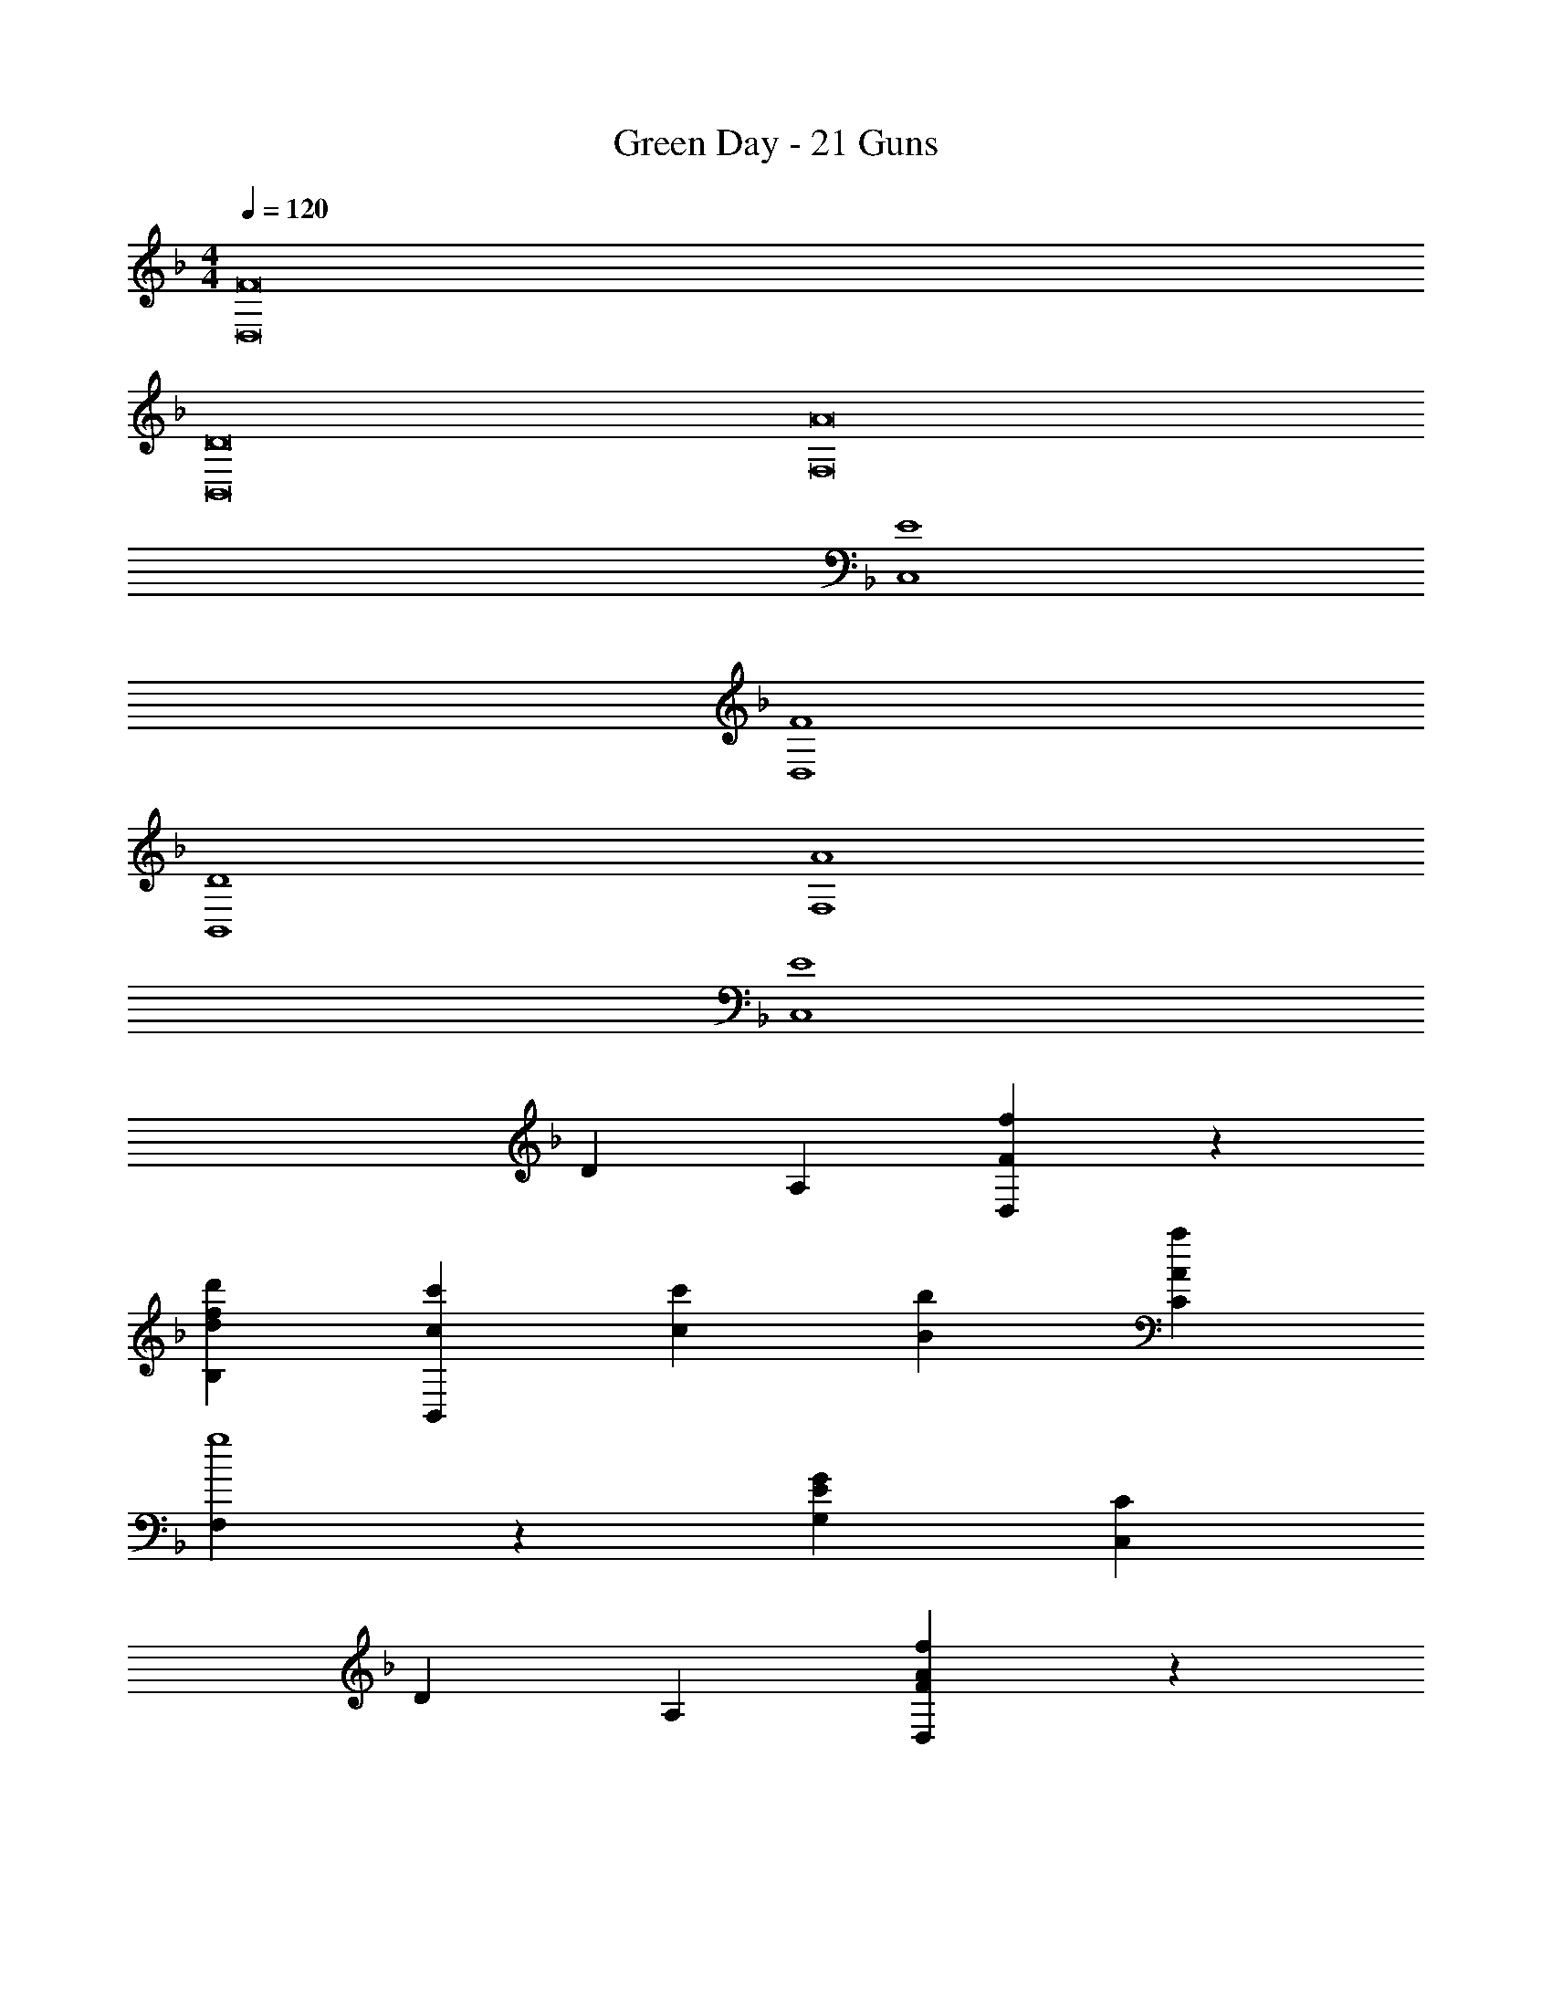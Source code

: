 X: 1
T: Green Day - 21 Guns
Z: ABC Generated by Starbound Composer
L: 1/4
M: 4/4
Q: 1/4=120
K: F
[z4F8D,8] 
[z4D8B,,8] 
[z4A8F,8] 
[E4C,4] 
[F4D,4] 
[D4B,,4] 
[A4F,4] 
[E4C,4] 
[z8/5D16/5] [z4/5A,8/5] [F4/5f4/5D,4/5] z8/5 
[z4/5d8/5f8/5d'8/5B,8/5] [c'4/5c4/5B,,4/5] [z4/5c16/5c'16/5] [z4/5b12/5B12/5] [z4/5a8/5A8/5C8/5] 
[F,4/5g4] z8/5 [z4/5G8/5E8/5G,8/5] [C4/5C,4/5] 
[z8/5D16/5] [z4/5A,8/5] [F4/5A4/5f4/5D,4/5] z8/5 
[z4/5d8/5f8/5d'8/5B,8/5] [A4/5a4/5B,,4/5] [z4/5A16/5a16/5] [z4/5B12/5b12/5] [z4/5c'8/5c8/5C8/5] 
[F,4/5g4] z8/5 [z4/5G8/5E8/5G,8/5] [C4/5C,4/5] 
[z8/5D16/5] [z4/5A,8/5] [F4/5f4/5A4/5D,4/5] z8/5 
[z4/5d8/5d'8/5f8/5B,8/5] [c'4/5c4/5B,,4/5] [z4/5c'16/5] [z4/5B12/5b12/5] [z4/5a8/5A8/5C8/5] 
[c4/5F,4/5] z8/5 [z4/5A8/5d8/5a8/5G,8/5C8/5] [G4/5g4/5C,4/5] 
[z12/5g32/5G32/5] [z4/5d4] [z4/5f16/5F16/5B16/5] 
[z4/5B,,12/5] [z4/5B,8/5F,8/5] [A4/5a4/5] [z4/5C32/5] [z16/5c28/5g28/5] 
[z4/5C,12/5] [G8/5C8/5E8/5G,8/5] [z4/5D16/5] [z4/5D,,12/5] 
[z4/5D,8/5] F4/5 z4/5 [z4/5B,,,12/5] [z4/5F8/5d8/5B,,8/5] 
c4/5 [z4/5c16/5F16/5] [z4/5B12/5] [z4/5A8/5F,8/5] [F,,4/5G4] z8/5 
[z4/5E8/5C8/5C,8/5] [G,4/5C,,4/5] [z8/5A,16/5C16/5] [z4/5D,8/5] 
[F4/5D,,4/5] z4/5 [z4/5B,,,12/5] [z4/5F8/5d8/5B,,8/5] A4/5 
[z4/5F16/5A16/5] [z4/5B12/5] [z4/5c8/5F,8/5] [F,,4/5G4] z8/5 
[z4/5E8/5C8/5C,8/5] [G,4/5C,,4/5] [z8/5A,16/5D16/5] [z4/5D,8/5] 
[F4/5D,,4/5] z4/5 [z4/5B,,,12/5] [z4/5F8/5d8/5B,,8/5] c4/5 
[z4/5F16/5c16/5] [z4/5B12/5] [z4/5A8/5C,8/5F,8/5] F,,4/5 z8/5 
[z4/5C8/5A8/5C,8/5] [G4/5C,,4/5] [z8/5G8] [z24/5F36/5] 
[D8/5B,,8/5B,,,8/5] [D8/5B,,,8/5B,,8/5] [D8/5B,8/5F,8/5B,,,8/5B,,8/5] 
[E8/5G,8/5C8/5C,8/5C,,8/5] [z4/5A8/5F8/5f8/5] [F,,4/5F,,,4/5] [F4/5A4/5F,4/5A,4/5] z4/5 
[z4/5a8/5c8/5A8/5] [B4/5b4/5E,4/5E,,4/5] [c4/5c'4/5G,4/5C4/5] [f'4/5a4/5f4/5] z4/5 
[D,4/5D,,4/5] [F4/5D4/5A4/5] z4/5 [z4/5c16/5c'16/5] [z4/5A12/5a12/5] 
[z4/5F8/5] [z2/5f4/5C,,4/5d'4d4] C,2/5 z4/5 [z4/5B,,,12/5] [z4/5F8/5B8/5D8/5] 
[z2/5B,,4/5] F,2/5 [f/32F,/32c16/5c'16/5] z123/160 [z4/5b12/5B12/5] [z4/5F,8/5C,8/5] [A4/5a4/5d4/5F,,4/5] z4/5 
[z12/5d28/5g28/5] [z4/5E16/5] [z4/5C,,12/5] 
[G8/5G,8/5C8/5C,8/5] [F/32A/32f8/5] z123/160 [F,,,4/5F,,4/5] [F4/5A4/5F,4/5A,4/5] z4/5 
[z4/5c8/5a8/5A8/5] [b4/5B4/5E,4/5E,,4/5] [c4/5c'4/5C4/5G,4/5] [a4/5f4/5f'4/5] z4/5 
[D,,4/5D,4/5] [D4/5F4/5A4/5] z4/5 [z4/5c16/5c'16/5] [z4/5A12/5a12/5] 
[z4/5F8/5] [z2/5f4/5C,,4/5d'4d4] C,2/5 z4/5 [z4/5B,,,12/5] [z4/5B8/5F8/5D8/5] 
[z2/5B,,4/5] F,2/5 [f/32F,/32c'16/5c16/5] z123/160 [z4/5B12/5b12/5] [z4/5F,8/5C,8/5] [d4/5A4/5a4/5F,,4/5] z14/5 
[z6/5C18/5E18/5] [z4/5C,,12/5] [a8/5A8/5C,8/5] [G/32d/32g/32B,,,/32B,,/32] z251/160 
[z4/5B8/5f8/5] [z2/5B,,4/5F,4/5] F2/5 F,/32 z251/160 [z2/5F,8/5C,8/5] [z2/5F6/5C6/5A,6/5] 
F,,4/5 [C/32E32/5G32/5G,32/5C,,32/5C,32/5] z1019/160 
[C/32A,16/5] z123/160 [z4/5D,,12/5] [z4/5D,8/5] F4/5 F/32 z123/160 
[z4/5B,,,12/5] [F8/5d8/5B,,8/5] [c/32F16/5] z123/160 [z4/5B12/5] 
[z4/5A8/5C,8/5F,8/5] [F,,4/5G4] z8/5 [z4/5E8/5C8/5C,8/5] 
[G,4/5C,,4/5] [z8/5A,16/5C16/5] [z4/5D,8/5] [F4/5D,,4/5] 
F/32 z123/160 [z4/5B,,,12/5] [F8/5d8/5B,,8/5] [A/32F16/5] z123/160 
[z4/5B12/5] [z4/5c8/5C,8/5F,8/5] [F,,4/5G4] z8/5 
[z4/5C8/5E8/5C,8/5] [G,4/5C,,4/5] [z8/5C16/5A,16/5] [z4/5D,8/5] 
[F4/5D,,4/5] F/32 z123/160 [z4/5B,,,12/5] [d8/5F8/5B,,8/5] 
[c/32F16/5] z123/160 [z4/5B12/5] [z4/5A8/5C,8/5F,8/5] F,,4/5 z8/5 
[z4/5C8/5A8/5C,8/5] C,,4/5 [G/32B,,,32/5] z507/160 
[z4/5F16/5] [z4/5B,,12/5] [z4/5F,8/5] [D4/5A4/5] z4/5 
[z2G28/5] [z6/5G,18/5] [z4/5C,,12/5] 
[E8/5C,8/5] [C/32A,16/5] z123/160 [z4/5D,,12/5] [z4/5D,8/5] 
F4/5 F/32 z123/160 [z4/5B,,,12/5] [F8/5d8/5B,,8/5] 
[c/32F16/5] z123/160 [z4/5B12/5] [z4/5A8/5F,8/5C,8/5] [F,,4/5G4] z8/5 
[z4/5C8/5E8/5C,8/5] [G,4/5C,,4/5] [z8/5A,16/5C16/5] [z4/5D,8/5] 
[F4/5D,,4/5] z4/5 [z4/5B,,,12/5] [z4/5F8/5d8/5B,,8/5] A4/5 
[z4/5A16/5F16/5] [z4/5B12/5] [z4/5c8/5C,8/5F,8/5] [F,,4/5G4] z8/5 
[z4/5E8/5C8/5C,8/5] [G,4/5C,,4/5] [z8/5C16/5F16/5A,16/5] [z4/5d8/5A8/5D,8/5] 
[e4/5D,,4/5] [z4/5f16/5] [z4/5B,,,12/5] [F8/5B8/5d8/5B,,8/5] 
[F/32c16/5] z123/160 [z4/5B12/5] [z4/5A8/5C,8/5F,8/5] F,,4/5 z8/5 
[z4/5C8/5A8/5C,8/5] [G4/5C,,4/5] [z8/5G8] [z24/5F36/5] 
[D8/5B,,8/5B,,,8/5] z8/5 [D/32B,,,/32B,,/32B,8/5F,8/5] z251/160 
[G,8/5E8/5C8/5C,,8/5C,8/5] [z4/5A8/5F8/5f8/5] [F,,4/5F,,,4/5] [A4/5F4/5A,4/5F,4/5] z4/5 
[z4/5A8/5c8/5a8/5] [B4/5b4/5E,,4/5E,4/5] [c4/5c'4/5G,4/5C4/5] [a4/5f'4/5f4/5] z4/5 
[D,4/5D,,4/5] [F4/5D4/5A4/5] z4/5 [z4/5c'16/5c16/5] [z4/5A12/5a12/5] 
[z4/5F8/5] [z2/5f4/5C,,4/5d'4d4] C,2/5 z4/5 [z4/5B,,,12/5] [z4/5B8/5D8/5F8/5] 
[z2/5B,,4/5] F,2/5 [z4/5f16/5c'16/5c16/5] [z4/5B12/5b12/5] [z4/5C,8/5F,8/5] [A4/5d4/5a4/5F,,4/5] z4/5 
[z12/5d28/5g28/5] [z4/5E16/5] [z4/5F12/5C,,12/5] 
[G8/5C8/5G,8/5C,8/5] [z4/5A8/5F8/5f8/5] [F,,4/5F,,,4/5] [A4/5F4/5F,4/5A,4/5] z4/5 
[z4/5a8/5c8/5A8/5] [b4/5B4/5E,,4/5E,4/5] [c'4/5c4/5G,4/5C4/5] [f4/5a4/5f'4/5] z4/5 
[D,,4/5D,4/5] [A4/5D4/5F4/5] z4/5 [z4/5c'16/5c16/5] [z4/5a12/5A12/5] 
[z4/5F8/5] [z2/5f4/5C,,4/5d'4d4] C,2/5 z4/5 [z4/5B,,,12/5] [z4/5B8/5D8/5F8/5] 
[z2/5B,,4/5] F,2/5 [z4/5c'16/5c16/5f16/5] [z4/5B12/5b12/5] [z4/5F,8/5C,8/5] [d4/5a4/5A4/5F,,4/5] z14/5 
[z6/5E18/5C18/5] [z4/5C,,12/5] [z4/5a8/5A8/5C,8/5] [z2/5d4/5G4/5g4/5B,,,4/5] B,,2/5 [z8/5g16/5d16/5G16/5B,,,16/5] 
[z4/5B8/5f8/5] [z2/5B,,4/5F,4/5] F2/5 z8/5 [z2/5F,8/5C,8/5] [z2/5A,6/5C6/5F6/5] 
F,,4/5 z4 
[z4/5C,,12/5] [E8/5C8/5G,8/5C,8/5] [C/32A,8/5F8/5] z123/160 [D,4/5D,,4/5] 
[A4/5d4/5] e4/5 [z4/5B8/5f8/5F8/5] [B,,4/5B,,,4/5] [d8/5B8/5] 
[F/32c8/5] z123/160 [B4/5F,4/5F,,4/5] A4/5 [z12/5G4] 
[z4/5C8/5E8/5C,,8/5] [G,4/5C,4/5] [z4/5A,8/5D8/5F8/5] [D,4/5D,,4/5] [d4/5A4/5] 
e4/5 [z4/5B8/5F8/5f8/5] [B,,4/5B,,,4/5] [B8/5d8/5] 
[F/32c8/5] z123/160 [F,4/5F,,4/5] [c4/5F4/5] [z14/5A4^c4] 
[z2/5E6/5A,6/5^C6/5] [z2/5A,,,4/5] A,,2/5 [z4/5A,8/5F8/5D8/5] [D,,4/5D,4/5] [A4/5d4/5] e4/5 
[z4/5B8/5F8/5f8/5] [B,,,4/5B,,4/5] [B8/5d8/5] [F/32=c8/5] z123/160 
[F,,4/5F,4/5] [c4/5F4/5] z4/5 [z4/5A,,,16/5] [z4/5A,,12/5] 
[z4/5^c8/5A8/5E8/5A,8/5] B,,4/5 z4/5 [z12/5B,,,28/5] 
[z4/5d16/5D16/5] [z4/5B,,12/5] [z4/5F8/5B8/5f8/5B,8/5] [z16/5A36/5] 
[z4/5G,4] [z4/5G16/5D16/5d16/5] [z4/5C,,12/5] [E8/5e8/5C,8/5] 
[z8/5f16/5A16/5] [z4/5F8/5A,8/5F,8/5] [z2/5F,,4/5] [=C2/5E,2/5] z8/5 
[z4/5G,8/5E8/5C8/5E,8/5] [z2/5E,,4/5] D,2/5 z8/5 [z4/5D8/5A,8/5F8/5D,8/5] 
[z2/5D,,4/5] C,2/5 z8/5 [z4/5G,8/5C8/5E8/5C,8/5] [z2/5C,,4/5] B,,2/5 z8/5 
[z4/5F,8/5B,8/5D8/5] [z2/5B,,,4/5] [F2/5B,,2/5] [z8/5F,,,16/5] [z4/5A8/5C8/5A,8/5F8/5F,8/5] 
[z2/5F,,4/5] C,2/5 C/32 z763/160 
[z4/5E8/5C8/5G8/5G,8/5C,8/5] [z2/5C,,4/5] F,,2/5 [z8/5A16/5f16/5F,,,16/5] [z4/5F8/5A,8/5F,8/5] 
[z2/5F,,4/5] [C2/5E,2/5] z8/5 [z4/5G,8/5C8/5E8/5E,8/5] [z2/5E,,4/5] D,2/5 z8/5 
[z4/5D8/5A,8/5F8/5D,8/5] [z2/5D,,4/5] C,2/5 z8/5 [z4/5E8/5C8/5G,8/5C,8/5] 
[z2/5C,,4/5] B,,2/5 z8/5 [z4/5D8/5F,8/5B,8/5] [z2/5B,,,4/5] [F2/5B,,2/5] 
[z8/5F,,,16/5] [z4/5C8/5A,8/5A8/5F8/5F,8/5] [z2/5F,,4/5] C,2/5 [C/32G,32/5G32/5] z379/160 
[z12/5G,4] [z4/5E8/5C8/5=c8/5] [z2/5C,,4/5] C,2/5 
[z8/5B,,,16/5] [z4/5D8/5B8/5d8/5B,8/5] [z2/5B,,4/5] F2/5 z8/5 
[z4/5F8/5A8/5c8/5C8/5F,8/5] F,,4/5 A/32 z891/160 
[z4/5E12/5^c12/5^C12/5A12/5A,,,12/5A,,12/5] [z16/5D,38/5F8D,,8] 
[z16/5D8B,,8B,8] [A/32F,32/5] z507/160 
[E16/5C,16/5] [z16/5F8D,8] 
[z16/5D8B,,8] [z16/5A32/5F,32/5] 
[E16/5C,16/5] [z8/5D16/5] 
[z4/5A,8/5] [F4/5f4/5D,4/5] z8/5 [z4/5f8/5d8/5d'8/5B,8/5] 
[c'4/5=c4/5B,,4/5] [z4/5c16/5c'16/5] [z4/5B12/5b12/5] [z4/5A8/5a8/5=C8/5] [F,4/5g4] z8/5 
[z4/5G8/5E8/5G,8/5] [C4/5C,4/5] [z8/5D16/5] [z4/5A,8/5] 
[F4/5A4/5f4/5D,4/5] z8/5 [z4/5d'8/5f8/5d8/5B,8/5] [A4/5a4/5B,,4/5] 
[z4/5A16/5a16/5] [z4/5b12/5B12/5] [z4/5c8/5c'8/5C8/5] [F,4/5g4] z8/5 
[z4/5G8/5E8/5G,8/5] [C4/5C,4/5] [z8/5D16/5] [z4/5A,8/5] 
[F4/5A4/5f4/5D,4/5] z8/5 [z4/5d'8/5f8/5d8/5B,8/5] [c'4/5c4/5B,,4/5] 
[z4/5c'16/5] [z4/5B12/5b12/5] [z4/5A8/5a8/5C8/5] [c4/5F,4/5] z8/5 
[z4/5A8/5d8/5a8/5G,8/5C8/5] [g4/5G4/5C,4/5] [z8/5G8g8F,64/5B,,64/5B,64/5] [F36/5f36/5] z4 
[z4/5f8/5F8/5A8/5] [F,,4/5F,,,4/5] [A4/5F4/5A,4/5F,4/5] z4/5 [z4/5c8/5A8/5a8/5] 
[B4/5b4/5E,4/5E,,4/5] [c4/5c'4/5G,4/5C4/5] [f4/5f'4/5a4/5] z4/5 [D,4/5D,,4/5] 
[F4/5D4/5A4/5] z4/5 [z4/5c'16/5c16/5] [z4/5A12/5a12/5] [z4/5F8/5] 
[z2/5f4/5C,,4/5d'4d4] C,2/5 z4/5 [z4/5B,,,12/5] [z4/5F8/5B8/5D8/5] [z2/5B,,4/5] F,2/5 
[z4/5c'16/5f16/5c16/5] [z4/5b12/5B12/5] [z4/5C,8/5F,8/5] [a4/5A4/5d4/5F,,4/5] z4/5 
[z12/5d28/5g28/5] [z4/5E16/5] [z4/5F12/5C,,12/5] 
[G8/5G,8/5C8/5C,8/5] [z4/5f8/5A8/5F8/5] [F,,4/5F,,,4/5] [A4/5F4/5A,4/5F,4/5] z4/5 
[z4/5A8/5c8/5a8/5] [B4/5b4/5E,4/5E,,4/5] [c'4/5c4/5G,4/5C4/5] [f4/5f'4/5a4/5] z4/5 
[D,,4/5D,4/5] [D4/5F4/5A4/5] z4/5 [z4/5c16/5c'16/5] [z4/5a12/5A12/5] 
[z4/5F8/5] [z2/5f4/5C,,4/5d'4d4] C,2/5 z4/5 [z4/5B,,,12/5] [z4/5B8/5F8/5D8/5] 
[z2/5B,,4/5] F,2/5 [z4/5c16/5f16/5c'16/5] [z4/5B12/5b12/5] [z4/5F,8/5C,8/5] [A4/5a4/5d4/5F,,4/5] z4/5 
[z12/5d28/5g28/5] [z4/5E16/5] [z4/5F12/5C,,12/5] 
[G8/5C8/5G,8/5C,8/5] [z4/5f8/5A8/5F8/5] [F,,4/5F,,,4/5] [F4/5A4/5F,4/5A,4/5] z4/5 
[z4/5A8/5a8/5c8/5] [b4/5B4/5E,4/5E,,4/5] [c4/5c'4/5G,4/5C4/5] [f'4/5f4/5a4/5] z4/5 
[D,4/5D,,4/5] [F4/5D4/5A4/5] z4/5 [z4/5c16/5c'16/5] [z4/5A12/5a12/5] 
[z4/5F8/5] [z2/5f4/5C,,4/5d4d'4] C,2/5 z4/5 [z4/5B,,,12/5] [z4/5B8/5D8/5F8/5] 
[z2/5B,,4/5] F,2/5 [z4/5f16/5c16/5c'16/5] [z4/5b12/5B12/5] [z4/5F,8/5C,8/5] [d4/5A4/5a4/5F,,4/5] z14/5 
[z6/5E18/5C18/5] [z4/5C,,12/5] [z4/5A8/5a8/5C,8/5] [z2/5d4/5G4/5g4/5B,,,4/5] B,,2/5 [z8/5g16/5G16/5d16/5B,,,16/5] 
[z4/5B8/5f8/5] [z2/5B,,4/5F,4/5] F2/5 z8/5 [z2/5F,8/5] [z2/5A,6/5F6/5C6/5] 
[z2/5F,,4/5] C,2/5 [C44/5G,44/5E44/5G44/5C,,44/5C,44/5] 
